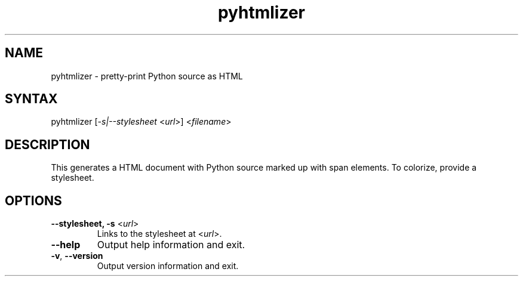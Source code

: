 .TH "pyhtmlizer" "1" "" "Twisted Matrix Laboratories" ""
.SH "NAME"
.LP 
pyhtmlizer \- pretty\-print Python source as HTML

.SH "SYNTAX"
.LP 
pyhtmlizer [\fI\-s|\-\-stylesheet\fR <\fIurl\fR>] <\fIfilename\fR>
.SH "DESCRIPTION"
.LP 
This generates a HTML document with Python source marked up with span elements.  To colorize, provide a stylesheet.
.SH "OPTIONS"
.LP 
.TP 
\fB\-\-stylesheet, \-s\fR <\fIurl\fR>
Links to the stylesheet at <\fIurl\fR>.
.TP 
\fB\-\-help\fR
Output help information and exit.
.TP
\fB\-v\fR, \fB\--version\fR
Output version information and exit.
